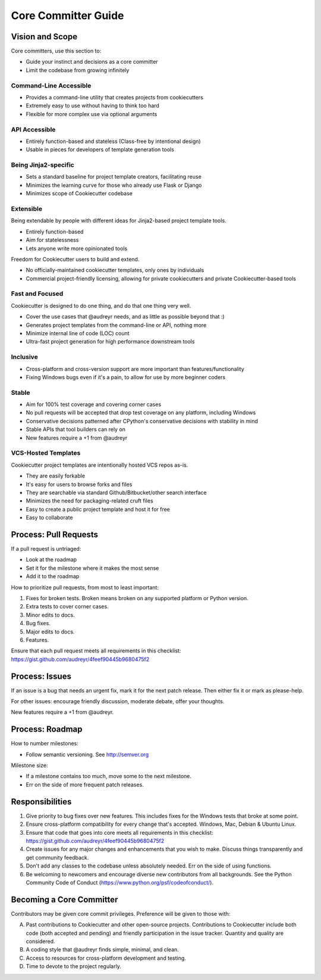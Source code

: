 Core Committer Guide
====================

Vision and Scope
-----------------

Core committers, use this section to:

* Guide your instinct and decisions as a core committer
* Limit the codebase from growing infinitely

Command-Line Accessible
~~~~~~~~~~~~~~~~~~~~~~~

* Provides a command-line utility that creates projects from cookiecutters
* Extremely easy to use without having to think too hard
* Flexible for more complex use via optional arguments

API Accessible
~~~~~~~~~~~~~~

* Entirely function-based and stateless (Class-free by intentional design)
* Usable in pieces for developers of template generation tools

Being Jinja2-specific
~~~~~~~~~~~~~~~~~~~~~

* Sets a standard baseline for project template creators, facilitating reuse
* Minimizes the learning curve for those who already use Flask or Django
* Minimizes scope of Cookiecutter codebase

Extensible
~~~~~~~~~~

Being extendable by people with different ideas for Jinja2-based project template tools.

* Entirely function-based
* Aim for statelessness
* Lets anyone write more opinionated tools
    
Freedom for Cookiecutter users to build and extend.

* No officially-maintained cookiecutter templates, only ones by individuals
* Commercial project-friendly licensing, allowing for private cookiecutters and private Cookiecutter-based tools

Fast and Focused
~~~~~~~~~~~~~~~~

Cookiecutter is designed to do one thing, and do that one thing very well.

* Cover the use cases that @audreyr needs, and as little as possible beyond that :)
* Generates project templates from the command-line or API, nothing more
* Minimize internal line of code (LOC) count
* Ultra-fast project generation for high performance downstream tools

Inclusive
~~~~~~~~~

* Cross-platform and cross-version support are more important than features/functionality
* Fixing Windows bugs even if it's a pain, to allow for use by more beginner coders

Stable
~~~~~~

* Aim for 100% test coverage and covering corner cases
* No pull requests will be accepted that drop test coverage on any platform, including Windows
* Conservative decisions patterned after CPython's conservative decisions with stability in mind
* Stable APIs that tool builders can rely on
* New features require a +1 from @audreyr

VCS-Hosted Templates
~~~~~~~~~~~~~~~~~~~~~

Cookiecutter project templates are intentionally hosted VCS repos as-is.

* They are easily forkable
* It's easy for users to browse forks and files
* They are searchable via standard Github/Bitbucket/other search interface
* Minimizes the need for packaging-related cruft files
* Easy to create a public project template and host it for free
* Easy to collaborate

Process: Pull Requests
------------------------

If a pull request is untriaged:

* Look at the roadmap
* Set it for the milestone where it makes the most sense
* Add it to the roadmap

How to prioritize pull requests, from most to least important:

#. Fixes for broken tests. Broken means broken on any supported platform or Python version.
#. Extra tests to cover corner cases.
#. Minor edits to docs.
#. Bug fixes.
#. Major edits to docs.
#. Features.

Ensure that each pull request meets all requirements in this checklist:
https://gist.github.com/audreyr/4feef90445b9680475f2

Process: Issues
----------------

If an issue is a bug that needs an urgent fix, mark it for the next patch release.
Then either fix it or mark as please-help.

For other issues: encourage friendly discussion, moderate debate, offer your thoughts.

New features require a +1 from @audreyr.

Process: Roadmap
-----------------

How to number milestones:

* Follow semantic versioning. See http://semver.org

Milestone size:

* If a milestone contains too much, move some to the next milestone.
* Err on the side of more frequent patch releases.

Responsibilities
-----------------

#. Give priority to bug fixes over new features. This includes fixes for the Windows tests that broke at some point.
#. Ensure cross-platform compatibility for every change that's accepted. Windows, Mac, Debian & Ubuntu Linux.
#. Ensure that code that goes into core meets all requirements in this checklist: https://gist.github.com/audreyr/4feef90445b9680475f2
#. Create issues for any major changes and enhancements that you wish to make. Discuss things transparently and get community feedback.
#. Don't add any classes to the codebase unless absolutely needed. Err on the side of using functions.
#. Be welcoming to newcomers and encourage diverse new contributors from all backgrounds. See the Python Community Code of Conduct (https://www.python.org/psf/codeofconduct/).

Becoming a Core Committer
--------------------------

Contributors may be given core commit privileges. Preference will be given to those with:

A. Past contributions to Cookiecutter and other open-source projects. Contributions to Cookiecutter include both code (both accepted and pending) and friendly participation in the issue tracker. Quantity and quality are considered.
B. A coding style that @audreyr finds simple, minimal, and clean.
C. Access to resources for cross-platform development and testing.
D. Time to devote to the project regularly.
